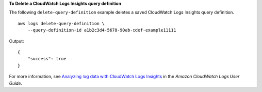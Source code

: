 **To Delete a CloudWatch Logs Insights query definition**

The following ``delete-query-definition`` example deletes a saved CloudWatch Logs Insights query definition. ::

    aws logs delete-query-definition \
        --query-definition-id a1b2c3d4-5678-90ab-cdef-example11111

Output::

    {
        "success": true
    }

For more information, see `Analyzing log data with CloudWatch Logs Insights <https://docs.aws.amazon.com/AmazonCloudWatch/latest/logs/AnalyzingLogData.html>`__ in the *Amazon CloudWatch Logs User Guide*.